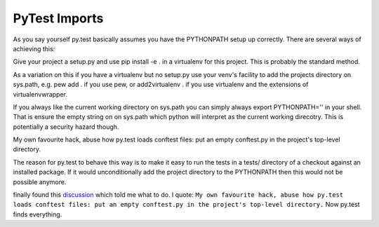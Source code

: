 PyTest Imports
==============

As you say yourself py.test basically assumes you have the PYTHONPATH setup up correctly. There are several ways of achieving this:

Give your project a setup.py and use pip install -e . in a virtualenv for this project. This is probably the standard method.

As a variation on this if you have a virtualenv but no setup.py use your venv's facility to add the projects directory on sys.path, e.g. pew add . if you use pew, or add2virtualenv . if you use virtualenv and the extensions of virtualenvwrapper.

If you always like the current working directory on sys.path you can simply always export PYTHONPATH='' in your shell. That is ensure the empty string on on sys.path which python will interpret as the current working direcotry. This is potentially a security hazard though.

My own favourite hack, abuse how py.test loads conftest files: put an empty conftest.py in the project's top-level directory.

The reason for py.test to behave this way is to make it easy to run the tests in a tests/ directory of a checkout against an installed package. If it would unconditionally add the project directory to the PYTHONPATH then this would not be possible anymore.

finally found this `discussion`_ which told me what to do.  I quote: ``My own favourite hack, abuse how py.test loads conftest
files: put an empty conftest.py in the project's top-level directory.``  Now py.test finds everything.

.. _discussion: http://stackoverflow.com/questions/20971619/ensuring-py-test-includes-the-application-directory-in-sys-path
